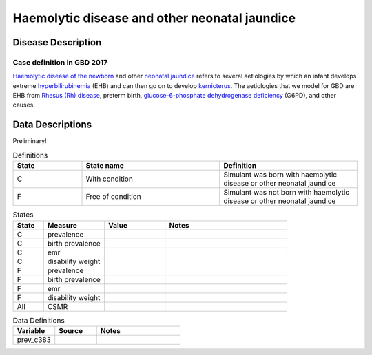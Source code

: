 .. _2017_cause_neonatal_jaundice:

==============================================
Haemolytic disease and other neonatal jaundice
==============================================

Disease Description
-------------------

Case definition in GBD 2017
+++++++++++++++++++++++++++



`Haemolytic disease of the newborn`_ and other `neonatal jaundice`_ refers to
several aetiologies by which an infant develops extreme hyperbilirubinemia_
(EHB) and can then go on to develop kernicterus_. The aetiologies that we model
for GBD are EHB from `Rhesus (Rh) disease`_, preterm birth,
`glucose-6-phosphate dehydrogenase deficiency`_ (G6PD), and other causes.

.. _Haemolytic disease of the newborn: https://www.urmc.rochester.edu/encyclopedia/content.aspx?ContentTypeID=90&ContentID=P02368
.. _neonatal jaundice: https://en.wikipedia.org/wiki/Neonatal_jaundice
.. _hyperbilirubinemia: https://www.chop.edu/conditions-diseases/hyperbilirubinemia-and-jaundice
.. _kernicterus: https://en.wikipedia.org/wiki/Kernicterus
.. _Rhesus (Rh) disease: https://en.wikipedia.org/wiki/Rh_disease
.. _glucose-6-phosphate dehydrogenase deficiency: https://en.wikipedia.org/wiki/Glucose-6-phosphate_dehydrogenase_deficiency

.. todo::
   Describe cause model

Data Descriptions
-----------------

Preliminary!

.. list-table:: Definitions
	:widths: 5 10 10
	:header-rows: 1
	
	* - State
	  - State name
	  - Definition
	* - C
	  - With condition
	  - Simulant was born with haemolytic disease or other neonatal jaundice
	* - F
	  - Free of condition
	  - Simulant was not born with haemolytic disease or other neonatal jaundice
	  
.. list-table:: States
	:widths: 5 10 10 20
	:header-rows: 1
	
	* - State
	  - Measure
	  - Value
	  - Notes
	* - C
	  - prevalence
	  -
	  -
	* - C
	  - birth prevalence
	  - 
	  -
	* - C
	  - emr
	  -
	  -
	* - C
	  - disability weight
	  - 
	  -
	* - F
	  - prevalence
	  -
	  -
	* - F
	  - birth prevalence
	  -
	  -
	* - F
	  - emr
	  -
	  -
	* - F
	  - disability weight
	  - 
	  -
	* - All
	  - CSMR
	  -
	  -
	  
	  
.. list-table:: Data Definitions
	:widths: 10 10 20
	:header-rows: 1
	
	* - Variable
	  - Source
	  - Notes
	* - prev_c383
	  -
	  -
	